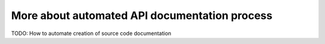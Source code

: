 .. _api-doc:

More about automated API documentation process
==============================================

TODO:
How to automate creation of source code documentation
